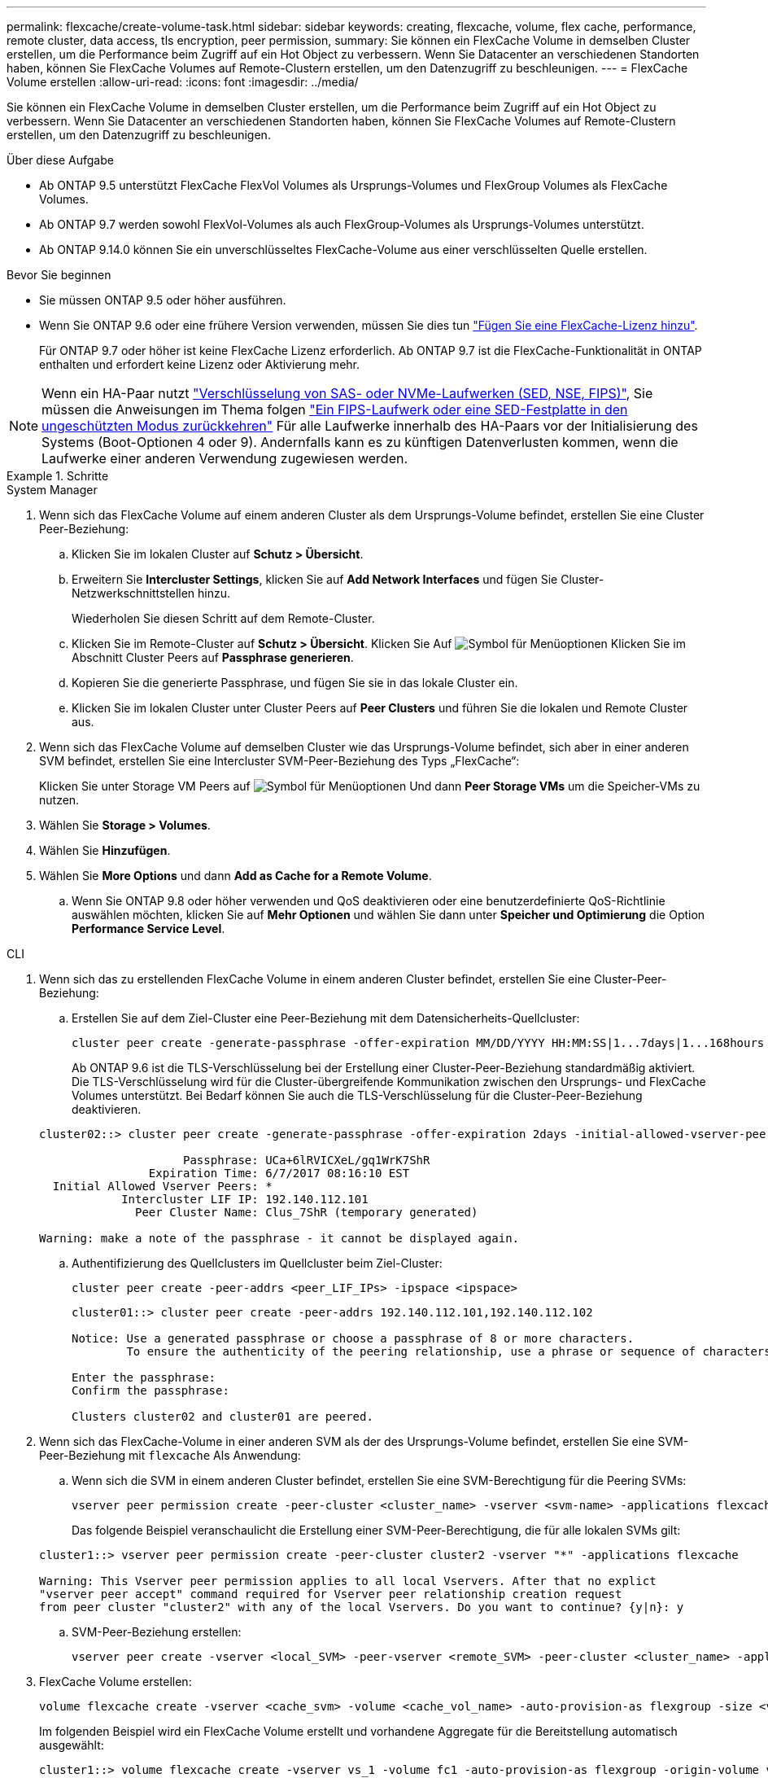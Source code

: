---
permalink: flexcache/create-volume-task.html 
sidebar: sidebar 
keywords: creating, flexcache, volume, flex cache, performance, remote cluster, data access, tls encryption, peer permission, 
summary: Sie können ein FlexCache Volume in demselben Cluster erstellen, um die Performance beim Zugriff auf ein Hot Object zu verbessern. Wenn Sie Datacenter an verschiedenen Standorten haben, können Sie FlexCache Volumes auf Remote-Clustern erstellen, um den Datenzugriff zu beschleunigen. 
---
= FlexCache Volume erstellen
:allow-uri-read: 
:icons: font
:imagesdir: ../media/


[role="lead"]
Sie können ein FlexCache Volume in demselben Cluster erstellen, um die Performance beim Zugriff auf ein Hot Object zu verbessern. Wenn Sie Datacenter an verschiedenen Standorten haben, können Sie FlexCache Volumes auf Remote-Clustern erstellen, um den Datenzugriff zu beschleunigen.

.Über diese Aufgabe
* Ab ONTAP 9.5 unterstützt FlexCache FlexVol Volumes als Ursprungs-Volumes und FlexGroup Volumes als FlexCache Volumes.
* Ab ONTAP 9.7 werden sowohl FlexVol-Volumes als auch FlexGroup-Volumes als Ursprungs-Volumes unterstützt.
* Ab ONTAP 9.14.0 können Sie ein unverschlüsseltes FlexCache-Volume aus einer verschlüsselten Quelle erstellen.


.Bevor Sie beginnen
* Sie müssen ONTAP 9.5 oder höher ausführen.
* Wenn Sie ONTAP 9.6 oder eine frühere Version verwenden, müssen Sie dies tun link:https://docs.netapp.com/us-en/ontap/system-admin/install-license-task.html["Fügen Sie eine FlexCache-Lizenz hinzu"].
+
Für ONTAP 9.7 oder höher ist keine FlexCache Lizenz erforderlich. Ab ONTAP 9.7 ist die FlexCache-Funktionalität in ONTAP enthalten und erfordert keine Lizenz oder Aktivierung mehr. 




NOTE: Wenn ein HA-Paar nutzt link:https://docs.netapp.com/us-en/ontap/encryption-at-rest/support-storage-encryption-concept.html["Verschlüsselung von SAS- oder NVMe-Laufwerken (SED, NSE, FIPS)"], Sie müssen die Anweisungen im Thema folgen link:https://docs.netapp.com/us-en/ontap/encryption-at-rest/return-seds-unprotected-mode-task.html["Ein FIPS-Laufwerk oder eine SED-Festplatte in den ungeschützten Modus zurückkehren"] Für alle Laufwerke innerhalb des HA-Paars vor der Initialisierung des Systems (Boot-Optionen 4 oder 9). Andernfalls kann es zu künftigen Datenverlusten kommen, wenn die Laufwerke einer anderen Verwendung zugewiesen werden.

.Schritte
[role="tabbed-block"]
====
.System Manager
--
. Wenn sich das FlexCache Volume auf einem anderen Cluster als dem Ursprungs-Volume befindet, erstellen Sie eine Cluster Peer-Beziehung:
+
.. Klicken Sie im lokalen Cluster auf *Schutz > Übersicht*.
.. Erweitern Sie *Intercluster Settings*, klicken Sie auf *Add Network Interfaces* und fügen Sie Cluster-Netzwerkschnittstellen hinzu.
+
Wiederholen Sie diesen Schritt auf dem Remote-Cluster.

.. Klicken Sie im Remote-Cluster auf *Schutz > Übersicht*. Klicken Sie Auf image:icon_kabob.gif["Symbol für Menüoptionen"] Klicken Sie im Abschnitt Cluster Peers auf *Passphrase generieren*.
.. Kopieren Sie die generierte Passphrase, und fügen Sie sie in das lokale Cluster ein.
.. Klicken Sie im lokalen Cluster unter Cluster Peers auf *Peer Clusters* und führen Sie die lokalen und Remote Cluster aus.


. Wenn sich das FlexCache Volume auf demselben Cluster wie das Ursprungs-Volume befindet, sich aber in einer anderen SVM befindet, erstellen Sie eine Intercluster SVM-Peer-Beziehung des Typs „FlexCache“:
+
Klicken Sie unter Storage VM Peers auf image:icon_kabob.gif["Symbol für Menüoptionen"] Und dann *Peer Storage VMs* um die Speicher-VMs zu nutzen.

. Wählen Sie *Storage > Volumes*.
. Wählen Sie *Hinzufügen*.
. Wählen Sie *More Options* und dann *Add as Cache for a Remote Volume*.
+
.. Wenn Sie ONTAP 9.8 oder höher verwenden und QoS deaktivieren oder eine benutzerdefinierte QoS-Richtlinie auswählen möchten, klicken Sie auf *Mehr Optionen* und wählen Sie dann unter *Speicher und Optimierung* die Option *Performance Service Level*.




--
.CLI
--
. Wenn sich das zu erstellenden FlexCache Volume in einem anderen Cluster befindet, erstellen Sie eine Cluster-Peer-Beziehung:
+
.. Erstellen Sie auf dem Ziel-Cluster eine Peer-Beziehung mit dem Datensicherheits-Quellcluster:
+
[source, cli]
----
cluster peer create -generate-passphrase -offer-expiration MM/DD/YYYY HH:MM:SS|1...7days|1...168hours -peer-addrs <peer_LIF_IPs> -initial-allowed-vserver-peers <svm_name>,..|* -ipspace <ipspace_name>
----
+
Ab ONTAP 9.6 ist die TLS-Verschlüsselung bei der Erstellung einer Cluster-Peer-Beziehung standardmäßig aktiviert. Die TLS-Verschlüsselung wird für die Cluster-übergreifende Kommunikation zwischen den Ursprungs- und FlexCache Volumes unterstützt. Bei Bedarf können Sie auch die TLS-Verschlüsselung für die Cluster-Peer-Beziehung deaktivieren.

+
[listing]
----
cluster02::> cluster peer create -generate-passphrase -offer-expiration 2days -initial-allowed-vserver-peers *

                     Passphrase: UCa+6lRVICXeL/gq1WrK7ShR
                Expiration Time: 6/7/2017 08:16:10 EST
  Initial Allowed Vserver Peers: *
            Intercluster LIF IP: 192.140.112.101
              Peer Cluster Name: Clus_7ShR (temporary generated)

Warning: make a note of the passphrase - it cannot be displayed again.
----
.. Authentifizierung des Quellclusters im Quellcluster beim Ziel-Cluster:
+
[source, cli]
----
cluster peer create -peer-addrs <peer_LIF_IPs> -ipspace <ipspace>
----
+
[listing]
----
cluster01::> cluster peer create -peer-addrs 192.140.112.101,192.140.112.102

Notice: Use a generated passphrase or choose a passphrase of 8 or more characters.
        To ensure the authenticity of the peering relationship, use a phrase or sequence of characters that would be hard to guess.

Enter the passphrase:
Confirm the passphrase:

Clusters cluster02 and cluster01 are peered.
----


. Wenn sich das FlexCache-Volume in einer anderen SVM als der des Ursprungs-Volume befindet, erstellen Sie eine SVM-Peer-Beziehung mit `flexcache` Als Anwendung:
+
.. Wenn sich die SVM in einem anderen Cluster befindet, erstellen Sie eine SVM-Berechtigung für die Peering SVMs:
+
[source, cli]
----
vserver peer permission create -peer-cluster <cluster_name> -vserver <svm-name> -applications flexcache
----
+
Das folgende Beispiel veranschaulicht die Erstellung einer SVM-Peer-Berechtigung, die für alle lokalen SVMs gilt:

+
[listing]
----
cluster1::> vserver peer permission create -peer-cluster cluster2 -vserver "*" -applications flexcache

Warning: This Vserver peer permission applies to all local Vservers. After that no explict
"vserver peer accept" command required for Vserver peer relationship creation request
from peer cluster "cluster2" with any of the local Vservers. Do you want to continue? {y|n}: y
----
.. SVM-Peer-Beziehung erstellen:
+
[source, cli]
----
vserver peer create -vserver <local_SVM> -peer-vserver <remote_SVM> -peer-cluster <cluster_name> -applications flexcache
----


. FlexCache Volume erstellen:
+
[source, cli]
----
volume flexcache create -vserver <cache_svm> -volume <cache_vol_name> -auto-provision-as flexgroup -size <vol_size> -origin-vserver <origin_svm> -origin-volume <origin_vol_name>
----
+
Im folgenden Beispiel wird ein FlexCache Volume erstellt und vorhandene Aggregate für die Bereitstellung automatisch ausgewählt:

+
[listing]
----
cluster1::> volume flexcache create -vserver vs_1 -volume fc1 -auto-provision-as flexgroup -origin-volume vol_1 -size 160MB -origin-vserver vs_1
[Job 443] Job succeeded: Successful
----
+
Im folgenden Beispiel wird ein FlexCache Volume erstellt und der Verbindungspfad festgelegt:

+
[listing]
----
cluster1::> flexcache create -vserver vs34 -volume fc4 -aggr-list aggr34,aggr43 -origin-volume origin1 -size 400m -junction-path /fc4
[Job 903] Job succeeded: Successful
----
. Überprüfen Sie die FlexCache Beziehung vom FlexCache Volume und dem Ursprungs-Volume.
+
.. Zeigen Sie die FlexCache-Beziehung im Cluster an:
+
[source, cli]
----
volume flexcache show
----
+
[listing]
----
cluster1::> volume flexcache show
Vserver Volume      Size       Origin-Vserver Origin-Volume Origin-Cluster
------- ----------- ---------- -------------- ------------- --------------
vs_1    fc1         160MB      vs_1           vol_1           cluster1
----
.. Alle FlexCache Beziehungen im Ursprungs-Cluster anzeigen: +
`volume flexcache origin show-caches`
+
[listing]
----
cluster::> volume flexcache origin show-caches
Origin-Vserver Origin-Volume   Cache-Vserver    Cache-Volume   Cache-Cluster
-------------- --------------- ---------------  -------------- ---------------
vs0            ovol1           vs1              cfg1           clusA
vs0            ovol1           vs2              cfg2           clusB
vs_1           vol_1           vs_1             fc1            cluster1
----




--
====


== Ergebnis

Das FlexCache Volume wurde erfolgreich erstellt. Clients können das Volume über den Verbindungspfad des FlexCache Volume mounten.

.Verwandte Informationen
link:../peering/index.html["Cluster- und SVM-Peering"]
